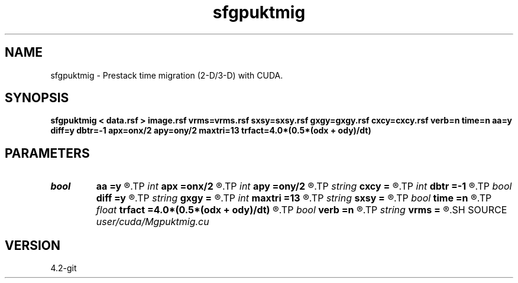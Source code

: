 .TH sfgpuktmig 1  "APRIL 2023" Madagascar "Madagascar Manuals"
.SH NAME
sfgpuktmig \- Prestack time migration (2-D/3-D) with CUDA. 
.SH SYNOPSIS
.B sfgpuktmig < data.rsf > image.rsf vrms=vrms.rsf sxsy=sxsy.rsf gxgy=gxgy.rsf cxcy=cxcy.rsf verb=n time=n aa=y diff=y dbtr=-1 apx=onx/2 apy=ony/2 maxtri=13 trfact=4.0*(0.5*(odx + ody)/dt)
.SH PARAMETERS
.PD 0
.TP
.I bool   
.B aa
.B =y
.R  [y/n]	Antialiaing flag
.TP
.I int    
.B apx
.B =onx/2
.R  	Apperture half-width in x direction
.TP
.I int    
.B apy
.B =ony/2
.R  	Apperture half-width in y direction
.TP
.I string 
.B cxcy
.B =
.R  	File with midpoint coordinates (auxiliary input file name)
.TP
.I int    
.B dbtr
.B =-1
.R  	Desired number of traces per block of threads
.TP
.I bool   
.B diff
.B =y
.R  [y/n]	Differentiation flag
.TP
.I string 
.B gxgy
.B =
.R  	File with receiver coordinates (auxiliary input file name)
.TP
.I int    
.B maxtri
.B =13
.R  	Maximum half-length of the antialias filter
.TP
.I string 
.B sxsy
.B =
.R  	File with shot coordinates (auxiliary input file name)
.TP
.I bool   
.B time
.B =n
.R  [y/n]	Total time measurement time
.TP
.I float  
.B trfact
.B =4.0*(0.5*(odx + ody)/dt)
.R  	Trace factor for antialias filter length calculation
.TP
.I bool   
.B verb
.B =n
.R  [y/n]	Verbosity flag
.TP
.I string 
.B vrms
.B =
.R  	File with RMS velocities (auxiliary input file name)
.SH SOURCE
.I user/cuda/Mgpuktmig.cu
.SH VERSION
4.2-git
